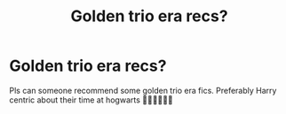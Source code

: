 #+TITLE: Golden trio era recs?

* Golden trio era recs?
:PROPERTIES:
:Author: gaygoatfr
:Score: 2
:DateUnix: 1621882682.0
:DateShort: 2021-May-24
:FlairText: Request
:END:
Pls can someone recommend some golden trio era fics. Preferably Harry centric about their time at hogwarts 🙏🏼🙏🏼🙏🏼


